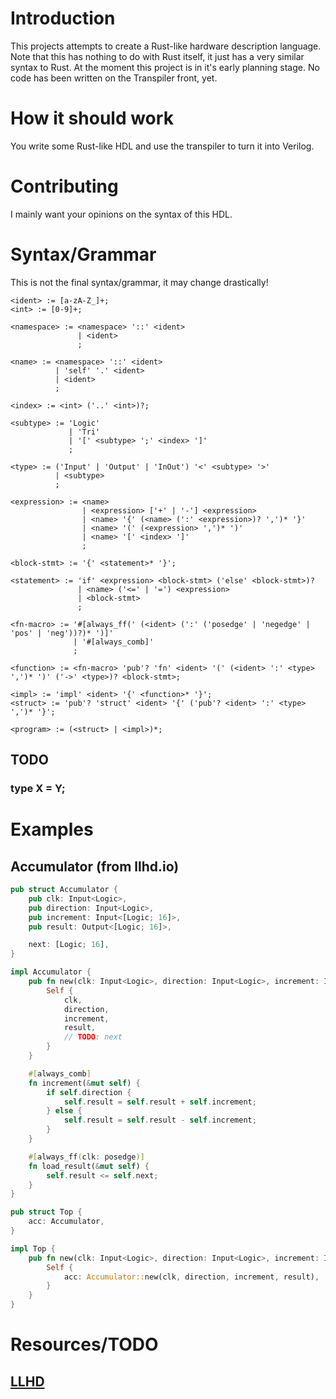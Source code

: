 #+NAME: A Rust-like hardware description language, transpiled directly into SystemVerilog
#+AUTHOR: Benjamin Stürz <benni@stuerz.xyz>

* Introduction
This projects attempts to create a Rust-like hardware description language.
Note that this has nothing to do with Rust itself, it just has a very similar syntax to Rust.
At the moment this project is in it's early planning stage.
No code has been written on the Transpiler front, yet.

* How it should work
You write some Rust-like HDL and use the transpiler to turn it into Verilog.

* Contributing
I mainly want your opinions on the syntax of this HDL.

* Syntax/Grammar
This is not the final syntax/grammar, it may change drastically!
#+begin_src text
<ident> := [a-zA-Z_]+;
<int> := [0-9]+;

<namespace> := <namespace> '::' <ident>
			   | <ident>
			   ;
	
<name> := <namespace> '::' <ident>
	   	  | 'self' '.' <ident>
		  | <ident>
		  ;

<index> := <int> ('..' <int>)?;

<subtype> := 'Logic'
		  	 | 'Tri'
		  	 | '[' <subtype> ';' <index> ']'
			 ;

<type> := ('Input' | 'Output' | 'InOut') '<' <subtype> '>'
	   	  | <subtype>
		  ;
	
<expression> := <name>
			 	| <expression> ['+' | '-'] <expression>
				| <name> '{' (<name> (':' <expression>)? ',')* '}'
				| <name> '(' (<expression> ',')* ')'
				| <name> '[' <index> ']'
				;

<block-stmt> := '{' <statement>* '}';
				
<statement> := 'if' <expression> <block-stmt> ('else' <block-stmt>)?
			   | <name> ('<=' | '=') <expression>
			   | <block-stmt>
			   ;

<fn-macro> := '#[always_ff(' (<ident> (':' ('posedge' | 'negedge' | 'pos' | 'neg'))?)* ')]'
		   	  | '#[always_comb]'
			  ;
			  
<function> := <fn-macro> 'pub'? 'fn' <ident> '(' (<ident> ':' <type> ',')* ')' ('->' <type>)? <block-stmt>;

<impl> := 'impl' <ident> '{' <function>* '}';
<struct> := 'pub'? 'struct' <ident> '{' ('pub'? <ident> ':' <type> ',')* '}';

<program> := (<struct> | <impl>)*;
#+end_src
** TODO
*** type X = Y;
* Examples
** Accumulator (from llhd.io)
#+begin_src rust
pub struct Accumulator {
	pub clk: Input<Logic>,
	pub direction: Input<Logic>,
	pub increment: Input<[Logic; 16]>,
	pub result: Output<[Logic; 16]>,

	next: [Logic; 16],
}

impl Accumulator {
	pub fn new(clk: Input<Logic>, direction: Input<Logic>, increment: Input<[Logic; 16]>, result: Output<[Logic; 16]>) -> Self {
		Self {
			clk,
			direction,
			increment,
			result,
			// TODO: next
		}
	}
	
	#[always_comb]
	fn increment(&mut self) {
		if self.direction {
			self.result = self.result + self.increment;
		} else {
			self.result = self.result - self.increment;
		}
	}

	#[always_ff(clk: posedge)]
	fn load_result(&mut self) {
		self.result <= self.next;
	}
}

pub struct Top {
	acc: Accumulator,
}

impl Top {
	pub fn new(clk: Input<Logic>, direction: Input<Logic>, increment: Input<[Logic; 16]>, result: Output<[Logic; 16]>) -> Top {
		Self {
			acc: Accumulator::new(clk, direction, increment, result),
		}
	}
}
#+end_src

* Resources/TODO
** [[http://llhd.io][LLHD]]
